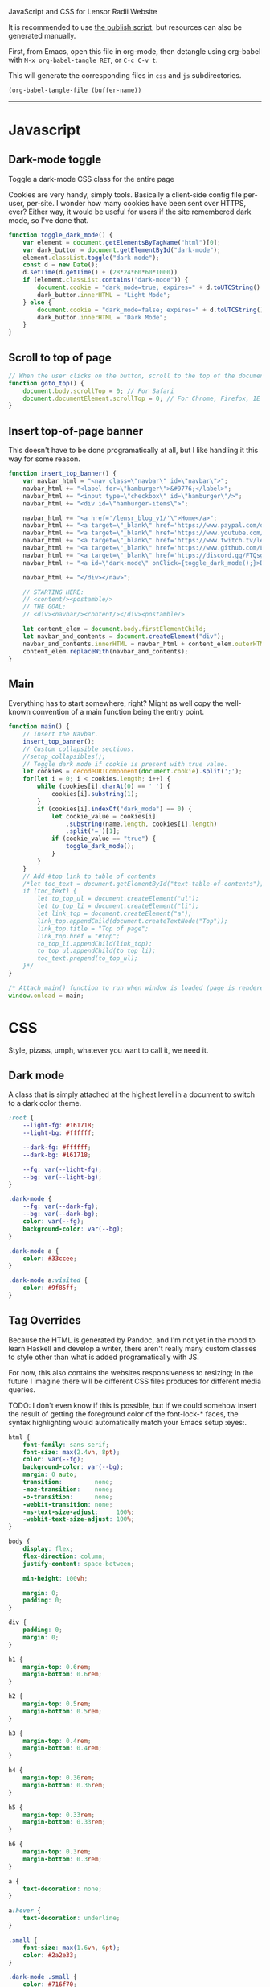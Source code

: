 ***** JavaScript and CSS for Lensor Radii Website

It is recommended to use [[file:c:/Emacs/2022/lensor_site/publish.el][the publish script]], but resources can also be generated manually.

First, from Emacs, open this file in org-mode, then detangle
using org-babel with ~M-x org-babel-tangle RET~, or ~C-c C-v t~.

This will generate the corresponding files in ~css~ and ~js~ subdirectories.

#+begin_src emacs-lisp :dir . :results none
  (org-babel-tangle-file (buffer-name))
#+end_src

-----

* Javascript

** Dark-mode toggle

Toggle a dark-mode CSS class for the entire page

Cookies are very handy, simply tools. Basically a client-side config file per-user, per-site. I wonder how many cookies have been sent over HTTPS, ever? Either way, it would be useful for users if the site remembered dark mode, so I've done that.

#+begin_src js :mkdirp yes :tangle js/main.js
  function toggle_dark_mode() {
      var element = document.getElementsByTagName("html")[0];
      var dark_button = document.getElementById("dark-mode");
      element.classList.toggle("dark-mode");
      const d = new Date();
      d.setTime(d.getTime() + (28*24*60*60*1000))
      if (element.classList.contains("dark-mode")) {
          document.cookie = "dark_mode=true; expires=" + d.toUTCString() + "; path=/";
          dark_button.innerHTML = "Light Mode";
      } else {
          document.cookie = "dark_mode=false; expires=" + d.toUTCString() + "; path=/";
          dark_button.innerHTML = "Dark Mode";
      }
  }
#+end_src

** Scroll to top of page

#+begin_src js :mkdirp yes :tangle js/main.js
  // When the user clicks on the button, scroll to the top of the document
  function goto_top() {
      document.body.scrollTop = 0; // For Safari
      document.documentElement.scrollTop = 0; // For Chrome, Firefox, IE and Opera
  }
#+end_src

** Insert top-of-page banner

This doesn't have to be done programatically at all,
but I like handling it this way for some reason.

#+begin_src js :mkdirp yes :tangle js/main.js
  function insert_top_banner() {
      var navbar_html = "<nav class=\"navbar\" id=\"navbar\">";
      navbar_html += "<label for=\"hamburger\">&#9776;</label>";
      navbar_html += "<input type=\"checkbox\" id=\"hamburger\"/>";
      navbar_html += "<div id=\"hamburger-items\">";

      navbar_html += "<a href='/lensr_blog_v1/'\">Home</a>";
      navbar_html += "<a target=\"_blank\" href='https://www.paypal.com/donate/?hosted_button_id=62KQ4GX6HFTNG'\">Donate</a>";
      navbar_html += "<a target=\"_blank\" href='https://www.youtube.com/@Lensr'\">YouTube</a>";
      navbar_html += "<a target=\"_blank\" href='https://www.twitch.tv/lens_r'\">Twitch</a>";
      navbar_html += "<a target=\"_blank\" href='https://www.github.com/LensPlaysGames'\">GitHub</a>";
      navbar_html += "<a target=\"_blank\" href='https://discord.gg/FTQsgqQEM4'\">Discord</a>";
      navbar_html += "<a id=\"dark-mode\" onClick={toggle_dark_mode();}>Dark Mode</a>";

      navbar_html += "</div></nav>";

      // STARTING HERE:
      // <content/><postamble/>
      // THE GOAL:
      // <div><navbar/><content/></div><postamble/>

      let content_elem = document.body.firstElementChild;
      let navbar_and_contents = document.createElement("div");
      navbar_and_contents.innerHTML = navbar_html + content_elem.outerHTML;
      content_elem.replaceWith(navbar_and_contents);
  }
#+end_src

** Main

Everything has to start somewhere, right? Might as well copy the well-known convention of a main function being the entry point.

#+begin_src js :mkdirp yes :tangle js/main.js
  function main() {
      // Insert the Navbar.
      insert_top_banner();
      // Custom collapsible sections.
      //setup_collapsibles();
      // Toggle dark mode if cookie is present with true value.
      let cookies = decodeURIComponent(document.cookie).split(';');
      for(let i = 0; i < cookies.length; i++) {
          while (cookies[i].charAt(0) == ' ') {
              cookies[i].substring(1);
          }
          if (cookies[i].indexOf("dark_mode") == 0) {
              let cookie_value = cookies[i]
                  .substring(name.length, cookies[i].length)
                  .split('=')[1];
              if (cookie_value == "true") {
                  toggle_dark_mode();
              }
          }
      }
      // Add #top link to table of contents
      /*let toc_text = document.getElementById("text-table-of-contents");
      if (toc_text) {
          let to_top_ul = document.createElement("ul");
          let to_top_li = document.createElement("li");
          let link_top = document.createElement("a");
          link_top.appendChild(document.createTextNode("Top"));
          link_top.title = "Top of page";
          link_top.href = "#top";
          to_top_li.appendChild(link_top);
          to_top_ul.appendChild(to_top_li);
          toc_text.prepend(to_top_ul);
      }*/
  }

  /* Attach main() function to run when window is loaded (page is rendered). */
  window.onload = main;
#+end_src


* CSS

Style, pizass, umph, whatever you want to call it, we need it.

** Dark mode

A class that is simply attached at the highest level
in a document to switch to a dark color theme.

#+begin_src css :mkdirp yes :tangle css/style.css
  :root {
      --light-fg: #161718;
      --light-bg: #ffffff;

      --dark-fg: #ffffff;
      --dark-bg: #161718;

      --fg: var(--light-fg);
      --bg: var(--light-bg);
  }

  .dark-mode {
      --fg: var(--dark-fg);
      --bg: var(--dark-bg);
      color: var(--fg);
      background-color: var(--bg);
  }

  .dark-mode a {
      color: #33ccee;
  }

  .dark-mode a:visited {
      color: #9f85ff;
  }
#+end_src

** Tag Overrides

Because the HTML is generated by Pandoc, and I'm
not yet in the mood to learn Haskell and develop a writer,
there aren't really many custom classes to style other
than what is added programatically with JS.

For now, this also contains the websites responsiveness to resizing;
in the future I imagine there will be different CSS files produces
for different media queries.

TODO: I don't even know if this is possible, but if we could somehow
insert the result of getting the foreground color of the font-lock-*
faces, the syntax highlighting would automatically match your Emacs
setup :eyes:.

#+begin_src css :mkdirp yes :tangle css/style.css
  html {
      font-family: sans-serif;
      font-size: max(2.4vh, 8pt);
      color: var(--fg);
      background-color: var(--bg);
      margin: 0 auto;
      transition:         none;
      -moz-transition:    none;
      -o-transition:      none;
      -webkit-transition: none;
      -ms-text-size-adjust:     100%;
      -webkit-text-size-adjust: 100%;
  }

  body {
      display: flex;
      flex-direction: column;
      justify-content: space-between;

      min-height: 100vh;

      margin: 0;
      padding: 0;
  }

  div {
      padding: 0;
      margin: 0;
  }

  h1 {
      margin-top: 0.6rem;
      margin-bottom: 0.6rem;
  }

  h2 {
      margin-top: 0.5rem;
      margin-bottom: 0.5rem;
  }

  h3 {
      margin-top: 0.4rem;
      margin-bottom: 0.4rem;
  }

  h4 {
      margin-top: 0.36rem;
      margin-bottom: 0.36rem;
  }

  h5 {
      margin-top: 0.33rem;
      margin-bottom: 0.33rem;
  }

  h6 {
      margin-top: 0.3rem;
      margin-bottom: 0.3rem;
  }

  a {
      text-decoration: none;
  }

  a:hover {
      text-decoration: underline;
  }

  .small {
      font-size: max(1.6vh, 6pt);
      color: #2a2e33;
  }

  .dark-mode .small {
      color: #716f70;
  }

  .org-src-container {
      color: #1a1b1c;
      background-color: #f0f0f0;

      border: 2px solid #444;
      border-radius: 4px;
      margin: 1vw;
      padding-left: 1vw;
      padding-right: 1vw;
      /* Hide horizontal overflow, add scroll-bar */
      overflow-x: auto;
  }

  .dark-mode .org-src-container {
      color: #e4ebe8;
      background-color: #1a1b1c;

      border-color: #bbb;
  }

  .src {
      font-size: max(1.95vh, 8pt);
  }

  pre.example {
      border: 2px solid #444;
      border-radius: 4px;
      margin: 1vw;
      padding: 1vw;
      /* Hide horizontal overflow, add scroll-bar */
      overflow-x: auto;
  }

  .dark-mode .org-builtin,.dark-mode .org-keyword {
      color: #dd64f4;
  }

  .dark-mode .org-function-name {
      color: #ffebbb;
  }

  .dark-mode .org-type {
      color: #2cabff;
  }

  .dark-mode .org-string {
      color: #ffee20;
  }

  .dark-mode .org-comment-delimiter,.org-comment {
      color: #7f8388;
  }

  .dark-mode code span.co {
      color: #308093;
  }

  .dark-mode code span.fu {
      color: #2963f5
  }

  .org-function-name {
      color: #c26d3b;
  }

  .org-builtin,.org-keyword {
      color: #6f42c1;
  }

  .org-type {
      color: #007bff;
  }

  .org-string {
      color: #dc3545;
  }

  .org-comment-delimiter,.org-comment {
      color: #444343;
  }

  code span.co {
      color: #308093;
  }

  code span.fu {
      color: #007bff
  }

  button {
      height: 100%;
      color: inherit;
      background-color: inherit;
      border: none;
  }

  .title {
      text-align: center;
  }

  .content {
      margin: 0;
  }

  .author {
      text-align: center;
  }

  .postamble {
      font-size: max(1.2vh, 6pt);
  }

  .content {
      margin-left: 26vw;
      margin-right: 26vw;
  }

  @media only screen and (max-width: 1920px) {
      html {
          font-size: max(2.12vh, 8pt);
      }

      .src {
          font-size: max(1.8vh, 8pt);
      }

      .content {
          margin-left: 22vw;
          margin-right: 22vw;
      }
  }

  @media only screen and (max-width: 1366px) {
      html {
          font-size: max(1.95vh, 8pt);
      }

      .src {
          font-size: max(1.6vh, 8pt);
      }

      .content {
          margin-left: 18vw;
          margin-right: 18vw;
      }
  }

  @media only screen and (max-width: 800px) {
      .org-src-container {
          border-radius: 6px;
      }

      html {
          font-size: max(1.8vh, 8pt);
      }

      .src {
          font-size: max(1.6vh, 8pt);
      }

      .content {
          margin-left: 14vw;
          margin-right: 14vw;
      }
  }

  @media only screen and (max-width: 600px) {
      .org-src-container {
          border-radius: 8px;
      }

      html {
          font-size: max(2.4vh, 8pt);
      }

      .src {
          font-size: max(1.8vh, 8pt);
      }

      .content {
          margin-left: 8vw;
          margin-right: 8vw;
      }
  }

  @media only screen and (max-width: 256px) {
      .org-src-container {
          border-radius: 6px;
      }

      html {
          font-size: max(1.95vh, 8pt);
      }

      .src {
          font-size: max(1.6vh, 8pt);
      }

      .content {
          margin-left: 4vw;
          margin-right: 4vw;
      }
  }
#+end_src


** Navigation Bar at Top of Site

#+begin_src css :mkdirp yes :tangle css/style.css
  #navbar {
      width: 100%;
      height: 100%;
      vertical-align: middle;
      margin: 0;
      padding: 0;
      color: var(--fg);
      background-color: var(--bg);
      border-bottom: .2ex solid gray;
  }

  #navbar a {
      height: max(5ex, 4vmin);
      font-size: max(1.8vh, 12pt);
  }

  #navbar a:hover {
      color: #fff;
      background-color: #000;
      transition: color 0.7s;
      cursor: pointer; /* Some navbar anchors don't have an href */
  }

  .dark-mode #navbar a:hover {
      color: #000;
      background-color: #fff;
  }

  #navbar + header > h1 {
      margin-top: 0;
  }

  #navbar + h1 {
      margin-top: 0;
  }
#+end_src

*** Responsive Hamburger menu

This allows the site to not look as amateur on smaller devices, like phones.

Thanks to [[https://code-boxx.com/simple-responsive-pure-css-hamburger-menu/][this guide]].

#+begin_src css :mkdirp yes :tangle css/style.css
  #navbar label, #hamburger {
      font-size: max(8vw, 12pt);
      margin: 0.2em;
      display: none;
  }

  #hamburger-items {
      max-width: 60%;
      display: flex;
  }


  #hamburger-items a {
      display: block;
      overflow: hidden;

      color: var(--fg);
      background-color: var(--bg);
      border: none;

      height: max(5ex, 4vmin);
      line-height: max(5ex, 4vmin);

      min-width: 4em;
      width: min-content;
      max-width: 8vw;

      flex-grow: 1;
      flex-basis: 0;

      text-decoration: none;
      text-align: center;
      white-space: nowrap;

      font-size: max(1.8vh, 12pt);
  }

  @media only screen and (max-width: 1366px) {
      #hamburger-items {
          max-width: 100%;
      }
      #hamburger-items a {
          max-width: none;
      }
  }

  @media only screen and (max-width: 600px) {
      #hamburger-items {
          max-width: 100%;
      }

      #hamburger-items a {
          box-sizing: border-box;
          display: block;
          width: 100%;
          max-width: none;
          border-top: 1px solid #333;
      }

      #navbar label {
          display: inline-block;
      }
      #navbar input:checked ~ #hamburger-items { display: block; }
      #navbar input:checked ~ #hamburger-items a {
          height: max(7ex, 6vmin); /* height: max(5ex, 4vmin); */
          line-height: max(7ex, 6vmin); /* line-height: max(5ex, 4vmin); */
          font-size: max(2.12vh, 14pt); /* font-size: max(1.8vh, 12pt); */
      }
      #hamburger-items { display: none; }
  }
#+end_src

** Footer

#+begin_src css :mkdirp yes :tangle css/style.css
  footer {
      color: #333333;
      background-color: #edeeef;

      border-top: 1px solid #333;

      width: 100%;
      padding: 50px 0;
      margin: 0 auto;
      margin-top: 5ex;

      text-align: center;
      font-size: max(1.8vh, 8pt);
  }

  .dark-mode footer {
      color: #686868;
      background-color: #0d0e0f;
  }

  .footer-row {
      width: 100%;
      margin: 0 auto;
  }
  footer .footer-row:not(:last-child) {
      margin: 0px auto 2.2ex;
  }

  .footer-row > * {
      margin: 0 1em;
  }

  .footer-row button, .footer-row a, .footer-row a:visited {
      color: #333333;
      cursor: pointer;
      padding: 0;
      font-size: max(1.8vh, 8pt);
  }

  .dark-mode .footer-row button, .dark-mode .footer-row a, .dark-mode .footer-row a:visited {
      color: #686868;
  }

  .footer-row button:hover, .footer-row a:hover {
      color: var(--fg);
  }
#+end_src
